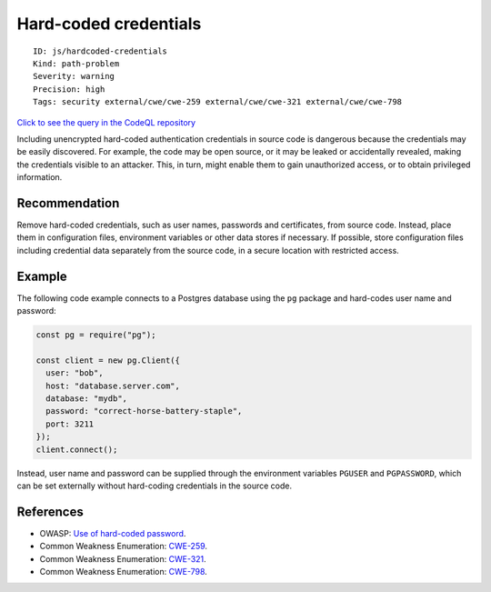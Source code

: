 Hard-coded credentials
======================

::

    ID: js/hardcoded-credentials
    Kind: path-problem
    Severity: warning
    Precision: high
    Tags: security external/cwe/cwe-259 external/cwe/cwe-321 external/cwe/cwe-798

`Click to see the query in the CodeQL
repository <https://github.com/github/codeql/tree/main/javascript/ql/src/Security/CWE-798/HardcodedCredentials.ql>`__

Including unencrypted hard-coded authentication credentials in source
code is dangerous because the credentials may be easily discovered. For
example, the code may be open source, or it may be leaked or
accidentally revealed, making the credentials visible to an attacker.
This, in turn, might enable them to gain unauthorized access, or to
obtain privileged information.

Recommendation
--------------

Remove hard-coded credentials, such as user names, passwords and
certificates, from source code. Instead, place them in configuration
files, environment variables or other data stores if necessary. If
possible, store configuration files including credential data separately
from the source code, in a secure location with restricted access.

Example
-------

The following code example connects to a Postgres database using the
``pg`` package and hard-codes user name and password:

.. code:: javascript

    const pg = require("pg");

    const client = new pg.Client({
      user: "bob",
      host: "database.server.com",
      database: "mydb",
      password: "correct-horse-battery-staple",
      port: 3211
    });
    client.connect();

Instead, user name and password can be supplied through the environment
variables ``PGUSER`` and ``PGPASSWORD``, which can be set externally
without hard-coding credentials in the source code.

References
----------

-  OWASP: `Use of hard-coded
   password <https://www.owasp.org/index.php/Use_of_hard-coded_password>`__.
-  Common Weakness Enumeration:
   `CWE-259 <https://cwe.mitre.org/data/definitions/259.html>`__.
-  Common Weakness Enumeration:
   `CWE-321 <https://cwe.mitre.org/data/definitions/321.html>`__.
-  Common Weakness Enumeration:
   `CWE-798 <https://cwe.mitre.org/data/definitions/798.html>`__.
